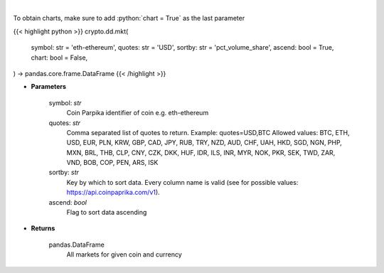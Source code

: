 .. role:: python(code)
    :language: python
    :class: highlight

|

.. raw:: html

    <h3>
    > All markets for given coin and currency [Source: CoinPaprika]
    </h3>

To obtain charts, make sure to add :python:`chart = True` as the last parameter

{{< highlight python >}}
crypto.dd.mkt(
    symbol: str = 'eth-ethereum', quotes: str = 'USD',
    sortby: str = 'pct_volume_share',
    ascend: bool = True,
    chart: bool = False,
) -> pandas.core.frame.DataFrame
{{< /highlight >}}

* **Parameters**

    symbol: *str*
        Coin Parpika identifier of coin e.g. eth-ethereum
    quotes: *str*
        Comma separated list of quotes to return.
        Example: quotes=USD,BTC
        Allowed values:
        BTC, ETH, USD, EUR, PLN, KRW, GBP, CAD, JPY, RUB, TRY, NZD, AUD, CHF, UAH, HKD, SGD, NGN,
        PHP, MXN, BRL, THB, CLP, CNY, CZK, DKK, HUF, IDR, ILS, INR, MYR, NOK, PKR, SEK, TWD, ZAR,
        VND, BOB, COP, PEN, ARS, ISK
    sortby: *str*
        Key by which to sort data. Every column name is valid (see for possible values:
        https://api.coinpaprika.com/v1).
    ascend: *bool*
        Flag to sort data ascending

    
* **Returns**

    pandas.DataFrame
        All markets for given coin and currency
    